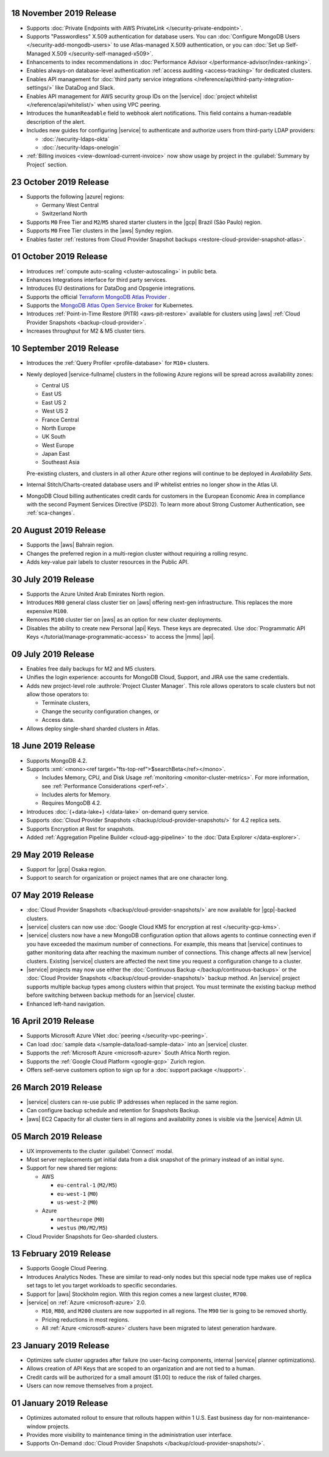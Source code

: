 .. _atlas_20191112:

18 November 2019 Release 
~~~~~~~~~~~~~~~~~~~~~~~~

- Supports :doc:`Private Endpoints with AWS PrivateLink 
  </security-private-endpoint>`.

- Supports "Passwordless" X.509 authentication for database users. You
  can :doc:`Configure MongoDB Users </security-add-mongodb-users>`
  to use Atlas-managed X.509 authentication, or you can 
  :doc:`Set up Self-Managed X.509 </security-self-managed-x509>`.

- Enhancements to index recommendations in 
  :doc:`Performance Advisor </performance-advisor/index-ranking>`.

- Enables always-on database-level authentication 
  :ref:`access auditing <access-tracking>` for dedicated clusters. 

- Enables API management for :doc:`third party service integrations 
  </reference/api/third-party-integration-settings/>` like DataDog and Slack.

- Enables API management for AWS security group IDs on the |service| 
  :doc:`project whitelist </reference/api/whitelist/>` when using VPC peering.

- Introduces the ``humanReadable`` field to webhook alert notifications. This 
  field contains a human-readable description of the alert.

- Includes new guides for configuring |service| to authenticate and authorize 
  users from third-party LDAP providers:

  - :doc:`/security-ldaps-okta`

  - :doc:`/security-ldaps-onelogin`

- :ref:`Billing invoices <view-download-current-invoice>` now show
  usage by project in the :guilabel:`Summary by Project` section.

.. _atlas-v20191022:

23 October 2019 Release
~~~~~~~~~~~~~~~~~~~~~~~

- Supports the following |azure| regions:

  - Germany West Central
  - Switzerland North
  
- Supports ``M0`` Free Tier and ``M2``/``M5`` shared starter clusters in
  the |gcp| Brazil (São Paulo) region.
- Supports ``M0`` Free Tier clusters in the |aws| Syndey region.
- Enables faster
  :ref:`restores from Cloud Provider Snapshot backups <restore-cloud-provider-snapshot-atlas>`.

.. _atlas-v20191001:

01 October 2019 Release
~~~~~~~~~~~~~~~~~~~~~~~

- Introduces :ref:`compute auto-scaling <cluster-autoscaling>` in public
  beta.
- Enhances Integrations interface for third party services.
- Introduces EU destinations for DataDog and Opsgenie integrations.
- Supports the official
  `Terraform MongoDB Atlas Provider <https://www.mongodb.com/atlas/terraform>`__ .
- Supports the
  `MongoDB Atlas Open Service Broker <https://docs.mongodb.com/atlas-open-service-broker/current/>`__
  for Kubernetes.
- Introduces :ref:`Point-in-Time Restore (PITR) <aws-pit-restore>`
  available for clusters using |aws|
  :ref:`Cloud Provider Snapshots <backup-cloud-provider>`.
- Increases throughput for M2 & M5 cluster tiers.

.. _atlas-v20190910:

10 September 2019 Release
~~~~~~~~~~~~~~~~~~~~~~~~~

- Introduces the :ref:`Query Profiler <profile-database>` for ``M10+``
  clusters.

- Newly deployed |service-fullname| clusters in the following Azure
  regions will be spread across availability zones:

  - Central US
  - East US
  - East US 2
  - West US 2
  - France Central
  - North Europe
  - UK South
  - West Europe
  - Japan East
  - Southeast Asia

  Pre-existing clusters, and clusters in all other Azure other regions
  will continue to be deployed in *Availability Sets*.

- Internal Stitch/Charts-created database users and IP whitelist
  entries no longer show in the Atlas UI.

- MongoDB Cloud billing authenticates credit cards for customers in the
  European Economic Area in compliance with the second Payment Services
  Directive (PSD2). To learn more about Strong Customer Authentication,
  see :ref:`sca-changes`.

.. _atlas-v20190820:

20 August 2019 Release
~~~~~~~~~~~~~~~~~~~~~~

- Supports the |aws| Bahrain region.
- Changes the preferred region in a multi-region cluster without
  requiring a rolling resync.
- Adds key-value pair labels to cluster resources in the Public API.

.. _atlas-v20190730:

30 July 2019 Release
~~~~~~~~~~~~~~~~~~~~

- Supports the Azure United Arab Emirates North region.
- Introduces ``M80`` general class cluster tier on |aws| offering
  next-gen infrastructure. This replaces the more expensive ``M100``.
- Removes ``M100`` cluster tier on |aws| as an option for new cluster
  deployments.
- Disables the ability to create new Personal |api| Keys. These keys
  are deprecated. Use
  :doc:`Programmatic API Keys </tutorial/manage-programmatic-access>`
  to access the |mms| |api|.

.. _atlas-v20190709:

09 July 2019 Release
~~~~~~~~~~~~~~~~~~~~

- Enables free daily backups for M2 and M5 clusters.
- Unifies the login experience: accounts for MongoDB Cloud, Support,
  and JIRA use the same credentials.
- Adds new project-level role :authrole:`Project Cluster Manager`. This
  role allows operators to scale clusters but not allow those operators
  to:

  - Terminate clusters,
  - Change the security configuration changes, or
  - Access data.

- Allows deploy single-shard sharded clusters in Atlas.

.. _atlas-v20190611:

18 June 2019 Release
~~~~~~~~~~~~~~~~~~~~

- Supports MongoDB 4.2.

- Supports :xml:`<mono><ref target="fts-top-ref">$searchBeta</ref></mono>`.

  - Includes Memory, CPU, and Disk Usage :ref:`monitoring <monitor-cluster-metrics>`.
    For more information, see :ref:`Performance Considerations <perf-ref>`.

  - Includes alerts for Memory.

  - Requires MongoDB 4.2.

- Introduces :doc:`{+data-lake+} </data-lake>` on-demand query service.

- Supports :doc:`Cloud Provider Snapshots </backup/cloud-provider-snapshots/>`
  for 4.2 replica sets.

- Supports Encryption at Rest for snapshots.

- Added :ref:`Aggregation Pipeline Builder <cloud-agg-pipeline>` to the
  :doc:`Data Explorer </data-explorer>`.

.. _atlas-v20190528:

29 May 2019 Release
~~~~~~~~~~~~~~~~~~~

- Support for |gcp| Osaka region.
- Support to search for organization or project names
  that are one character long.

.. _atlas-v20190507:

07 May 2019 Release
~~~~~~~~~~~~~~~~~~~

- :doc:`Cloud Provider Snapshots </backup/cloud-provider-snapshots/>` are now
  available for |gcp|-backed clusters.
- |service| clusters can now use :doc:`Google Cloud KMS for encryption at rest
  </security-gcp-kms>`.
- |service| clusters now have a new MongoDB configuration option that allows
  agents to continue connecting even if you have exceeded the maximum
  number of connections. For example, this means that |service| continues
  to gather monitoring data after reaching the maximum number of connections.
  This change affects all new |service| clusters.  Existing |service| clusters
  are affected the next time you request a configuration change to a cluster.
- |service| projects may now use either the :doc:`Continuous Backup
  </backup/continuous-backups>` or the :doc:`Cloud Provider Snapshots
  </backup/cloud-provider-snapshots/>` backup method. An |service|
  project supports multiple backup types among clusters within that
  project. You must terminate the existing backup method before
  switching between backup methods for an |service| cluster.
- Enhanced left-hand navigation.

.. _atlas-v20190416:

16 April 2019 Release
~~~~~~~~~~~~~~~~~~~~~

- Supports Microsoft Azure VNet :doc:`peering </security-vpc-peering>`.
- Can load :doc:`sample data </sample-data/load-sample-data>` into an
  |service| cluster.
- Supports the :ref:`Microsoft Azure <microsoft-azure>` South Africa
  North region.
- Supports the :ref:`Google Cloud Platform <google-gcp>` Zurich region.
- Offers self-serve customers option to sign up for a :doc:`support package
  </support>`.

.. _atlas-v20190326:

26 March 2019 Release
~~~~~~~~~~~~~~~~~~~~~

- |service| clusters can re-use public IP addresses when replaced in
  the same region.
- Can configure backup schedule and retention for Snapshots Backup.
- |aws| EC2 Capacity for all cluster tiers in all regions and
  availability zones is visible via the |service| Admin UI.

.. _atlas-v20190305:

05 March 2019 Release
~~~~~~~~~~~~~~~~~~~~~

- UX improvements to the cluster :guilabel:`Connect` modal.
- Most server replacements get initial data from a disk snapshot of the
  primary instead of an initial sync.
- Support for new shared tier regions:

  - AWS

    - ``eu-central-1`` (``M2/M5``)
    - ``eu-west-1`` (``M0``)
    - ``us-west-2`` (``M0``)

  - Azure

    - ``northeurope`` (``M0``)
    - ``westus`` (``M0/M2/M5``)

- Cloud Provider Snapshots for Geo-sharded clusters.

.. _atlas-v20190212:

13 February 2019 Release
~~~~~~~~~~~~~~~~~~~~~~~~

- Supports Google Cloud Peering.
- Introduces Analytics Nodes. These are similar to read-only nodes but
  this special node type makes use of replica set tags to let you
  target workloads to specific secondaries.
- Support for |aws| Stockholm region. With this
  region comes a new largest cluster, ``M700``.
- |service| on :ref:`Azure <microsoft-azure>` 2.0.

  -  ``M10``, ``M80``, and ``M200`` clusters are now supported in all
     regions. The ``M90`` tier is going to be removed shortly.
  - Pricing reductions in most regions.
  - All :ref:`Azure <microsoft-azure>` clusters have been migrated to
    latest generation hardware.

.. _atlas-v20190122:

23 January 2019 Release
~~~~~~~~~~~~~~~~~~~~~~~

- Optimizes safe cluster upgrades after failure (no user-facing
  components, internal |service| planner optimizations).
- Allows creation of API Keys that are scoped to an organization and are
  not tied to a human.
- Credit cards will be authorized for a small amount ($1.00) to reduce
  the risk of failed charges.
- Users can now remove themselves from a project.

.. _atlas-v20190101:

01 January 2019 Release
~~~~~~~~~~~~~~~~~~~~~~~

- Optimizes automated rollout to ensure that rollouts happen within
  1 U.S. East business day for non-maintenance-window projects.
- Provides more visibility to maintenance timing in the administration
  user interface.
- Supports On-Demand
  :doc:`Cloud Provider Snapshots </backup/cloud-provider-snapshots/>`.
